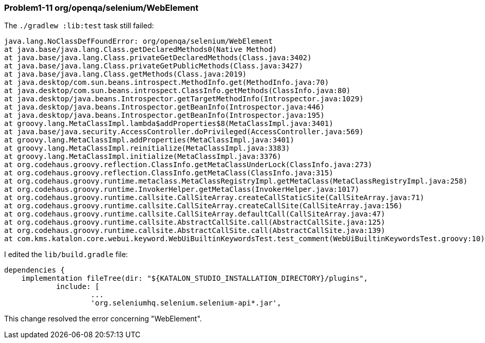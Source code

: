=== Problem1-11 org/openqa/selenium/WebElement

The `./gradlew :lib:test` task still failed:

[source,text]
----
java.lang.NoClassDefFoundError: org/openqa/selenium/WebElement
at java.base/java.lang.Class.getDeclaredMethods0(Native Method)
at java.base/java.lang.Class.privateGetDeclaredMethods(Class.java:3402)
at java.base/java.lang.Class.privateGetPublicMethods(Class.java:3427)
at java.base/java.lang.Class.getMethods(Class.java:2019)
at java.desktop/com.sun.beans.introspect.MethodInfo.get(MethodInfo.java:70)
at java.desktop/com.sun.beans.introspect.ClassInfo.getMethods(ClassInfo.java:80)
at java.desktop/java.beans.Introspector.getTargetMethodInfo(Introspector.java:1029)
at java.desktop/java.beans.Introspector.getBeanInfo(Introspector.java:446)
at java.desktop/java.beans.Introspector.getBeanInfo(Introspector.java:195)
at groovy.lang.MetaClassImpl.lambda$addProperties$8(MetaClassImpl.java:3401)
at java.base/java.security.AccessController.doPrivileged(AccessController.java:569)
at groovy.lang.MetaClassImpl.addProperties(MetaClassImpl.java:3401)
at groovy.lang.MetaClassImpl.reinitialize(MetaClassImpl.java:3383)
at groovy.lang.MetaClassImpl.initialize(MetaClassImpl.java:3376)
at org.codehaus.groovy.reflection.ClassInfo.getMetaClassUnderLock(ClassInfo.java:273)
at org.codehaus.groovy.reflection.ClassInfo.getMetaClass(ClassInfo.java:315)
at org.codehaus.groovy.runtime.metaclass.MetaClassRegistryImpl.getMetaClass(MetaClassRegistryImpl.java:258)
at org.codehaus.groovy.runtime.InvokerHelper.getMetaClass(InvokerHelper.java:1017)
at org.codehaus.groovy.runtime.callsite.CallSiteArray.createCallStaticSite(CallSiteArray.java:71)
at org.codehaus.groovy.runtime.callsite.CallSiteArray.createCallSite(CallSiteArray.java:156)
at org.codehaus.groovy.runtime.callsite.CallSiteArray.defaultCall(CallSiteArray.java:47)
at org.codehaus.groovy.runtime.callsite.AbstractCallSite.call(AbstractCallSite.java:125)
at org.codehaus.groovy.runtime.callsite.AbstractCallSite.call(AbstractCallSite.java:139)
at com.kms.katalon.core.webui.keyword.WebUiBuiltinKeywordsTest.test_comment(WebUiBuiltinKeywordsTest.groovy:10)
----

I edited the `lib/build.gradle` file:

[source,text]
----
dependencies {
    implementation fileTree(dir: "${KATALON_STUDIO_INSTALLATION_DIRECTORY}/plugins",
            include: [
                    ...
                    'org.seleniumhq.selenium.selenium-api*.jar',
----

This change resolved the error concerning "WebElement".
